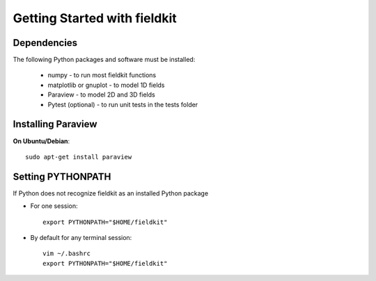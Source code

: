 Getting Started with fieldkit
=============================

Dependencies
------------

The following Python packages and software must be installed:

   * numpy - to run most fieldkit functions
   * matplotlib or gnuplot - to model 1D fields
   * Paraview - to model 2D and 3D fields
   * Pytest (optional) - to run unit tests in the tests folder

Installing Paraview
-------------------

**On Ubuntu/Debian**:: 

   sudo apt-get install paraview

Setting PYTHONPATH
------------------

If Python does not recognize fieldkit as an installed Python package

* For one session::

   export PYTHONPATH="$HOME/fieldkit"

* By default for any terminal session::

   vim ~/.bashrc
   export PYTHONPATH="$HOME/fieldkit"

